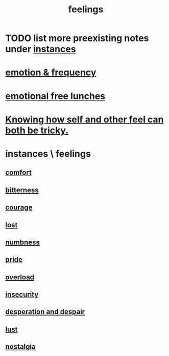 :PROPERTIES:
:ID:       e3f2958a-c686-4c2a-934b-530fcd681a42
:END:
#+title: feelings
* TODO list more preexisting notes under [[id:2370c5e8-e713-4d6f-8d6c-32f9b55523e1][instances]]
* [[id:82fbcfc0-61ea-4f30-82e5-3eb5148a16cf][emotion & frequency]]
* [[id:dca72b0d-ee2c-4666-8e87-4cf5bf58da98][emotional free lunches]]
* [[id:06b856e9-50fb-4025-9276-cd0b2b945fa8][Knowing how self and other feel can both be tricky.]]
* instances \ feelings
  :PROPERTIES:
  :ID:       2370c5e8-e713-4d6f-8d6c-32f9b55523e1
  :END:
** [[id:8b0040c0-243b-43d4-8cc8-e9b3ffb35180][comfort]]
** [[id:a890ee05-e949-4690-b152-7fe13e35dcc5][bitterness]]
** [[id:492bfe8d-77f0-4aa2-bb33-df9fa984f0ea][courage]]
** [[id:dc735cdb-6166-4f57-b7aa-b537b1ecb98f][lost]]
** [[id:ee3db6a1-1143-439c-8912-10fb2a4d3b8d][numbness]]
** [[id:2208f9f5-43be-49d4-99c0-d803f8c3e44e][pride]]
** [[id:aa364e41-1550-4f82-95ba-6f63368388e8][overload]]
** [[id:28181732-11ed-4a6a-a998-84d40d32affb][insecurity]]
** [[id:05d467c3-fffd-457a-af5c-099f49b4b179][desperation and despair]]
** [[id:a30e5cb0-eb09-4e20-bb17-3872ab4d4a1c][lust]]
** [[id:5fe70812-fd17-4692-aa21-61a55c80ea71][nostalgia]]
